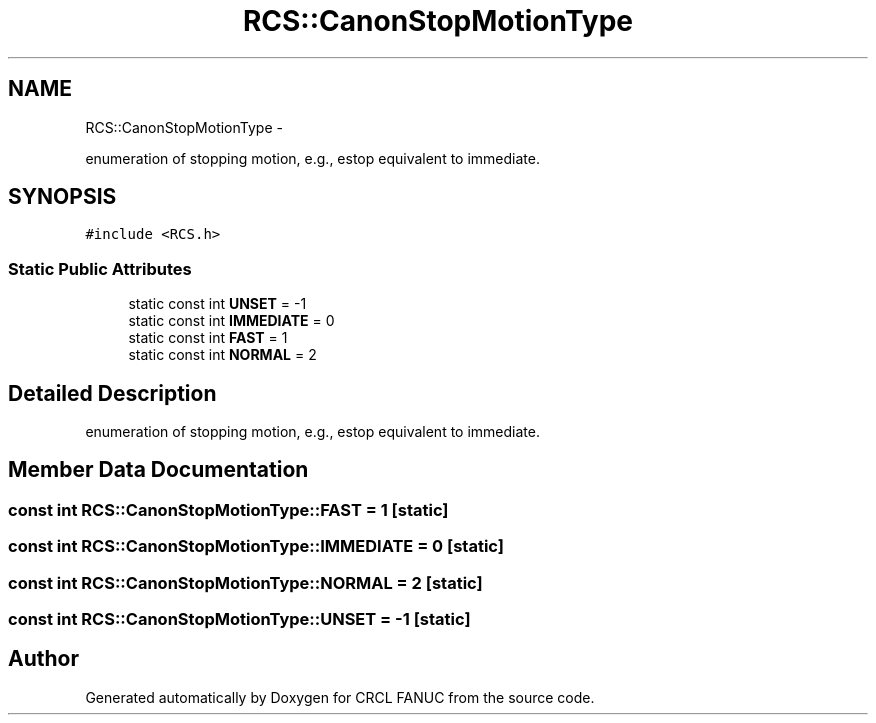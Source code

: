 .TH "RCS::CanonStopMotionType" 3 "Wed Sep 28 2016" "CRCL FANUC" \" -*- nroff -*-
.ad l
.nh
.SH NAME
RCS::CanonStopMotionType \- 
.PP
enumeration of stopping motion, e\&.g\&., estop equivalent to immediate\&.  

.SH SYNOPSIS
.br
.PP
.PP
\fC#include <RCS\&.h>\fP
.SS "Static Public Attributes"

.in +1c
.ti -1c
.RI "static const int \fBUNSET\fP = -1"
.br
.ti -1c
.RI "static const int \fBIMMEDIATE\fP = 0"
.br
.ti -1c
.RI "static const int \fBFAST\fP = 1"
.br
.ti -1c
.RI "static const int \fBNORMAL\fP = 2"
.br
.in -1c
.SH "Detailed Description"
.PP 
enumeration of stopping motion, e\&.g\&., estop equivalent to immediate\&. 
.SH "Member Data Documentation"
.PP 
.SS "const int RCS::CanonStopMotionType::FAST = 1\fC [static]\fP"

.SS "const int RCS::CanonStopMotionType::IMMEDIATE = 0\fC [static]\fP"

.SS "const int RCS::CanonStopMotionType::NORMAL = 2\fC [static]\fP"

.SS "const int RCS::CanonStopMotionType::UNSET = -1\fC [static]\fP"


.SH "Author"
.PP 
Generated automatically by Doxygen for CRCL FANUC from the source code\&.
